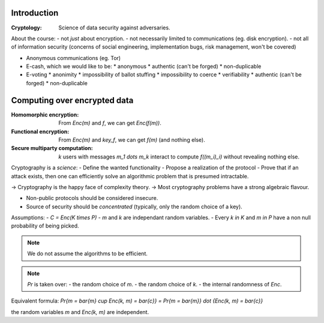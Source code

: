 .. meta::
  :title: Introduction to CS
  :date: 30/01/2018


Introduction
~~~~~~~~~~~~

:Cryptology: Science of data security against adversaries.

About the course:
- not *just* about encryption.
- not necessarily limited to communications (eg. disk encryption).
- not all of information security (concerns of social engineering, implementation bugs, risk management, won't be covered)


.. example:: basic example
   How to check that 2 distant files are identical, with small communication between servers?
   => Compute the hashes (on 512 bits, for example).


.. example:: very classical example
   I (Alice) want to buy something on *itch.io* (Bob).
   We want a **secure channel**, even though it's totally insecure at the start of the interaction.

   One solution: **TLS/SSL**.

   - STEP 1: **Authentification** (achieved with digital signatures).
     Alice wants to be certain that this is indeed Bob.
     Someone else could try to impersonate Bob, after possibly seeing many interactions with Bob.

   - STEP 2: **Handshake** (achieved with public-key encryption).
     Alice and Bob generate a *shared secret*, over a public channel.

   - STEP 3: **Communication** (with respect to confidentiality) (achieved via symetric encryption).
     Alice and Bob use this shared key to encrypt and decrypt data.

- Anonymous communications (eg. Tor)
- E-cash, which we would like to be:
  * anonymous
  * authentic (can't be forged)
  * non-duplicable
- E-voting
  * anonimity
  * impossibility of ballot stuffing
  * impossibility to coerce
  * verifiability
  * authentic (can't be forged)
  * non-duplicable


Computing over encrypted data
~~~~~~~~~~~~~~~~~~~~~~~~~~~~~

:Homomorphic encryption: From `Enc(m)` and `f`, we can get `Enc(f(m))`.
:Functional encryption: From `Enc(m)` and `key_f`, we can get `f(m)` (and nothing else).
:Secure multiparty computation:
  `k` users with messages `m_1 \dots m_k` interact to compute `f((m_i)_i)` without revealing nothing else.

Cryptography is a *science*:
- Define the wanted functionality
- Propose a realization of the protocol
- Prove that if an attack exists, then one can efficiently solve an algorithmic problem that is presumed intractable.

-> Cryptography is the happy face of complexity theory.
-> Most cryptography problems have a strong algebraic flavour.

- Non-public protocols should be considered insecure.
- Source of security should be *concentrated* (typically, only the random choice of a key).


.. definition:: Encryption scheme

   Let's denote:
   - K: Key space.
   - P: Plain text space.
   - C: Cipher text space.

   An **encryption scheme** over `K \times P \times C` finite is a triple of algorithms:

   - **KeyGen**: samples a `k` in `K` (probabilistic algorithm).
   - **Enc**: `K \times P \rightarrow C` (possibly probalistic).
   - **Dec**: `K \times C \rightarrow P` (typically deterministic).

   :Correctness requirement:
      `\forall k, m : Dec(k, Enc(k, m)) = m`

Assumptions:
- `C = Enc(K \times P)`
- `m` and `k` are independant random variables.
- Every `k \in K` and `m \in P` have a non null probability of being picked.

.. note::
   We do not assume the algorithms to be efficient.

.. definition:: Secrecy, Shannon 49
   .. math::
     \forall \bar{m} \in P, \bar{c} \in C,
       Pr\{m = \bar{m} | Enc(k, m) = \bar{c}\} = Pr\{m = \bar{m}\}

   i.e: knowing the ciphertext does not provide any extra information on the message.

.. note::
   `Pr` is taken over:
   - the random choice of `m`.
   - the random choice of `k`.
   - the internal randomness of `Enc`.

Equivalent formula:
`Pr\{m = \bar{m} \cup Enc(k, m) = \bar{c}\} = Pr\{m = \bar{m}\} \dot \{Enc(k, m) = \bar{c}\}`

the random variables `m` and `Enc(k, m)` are independent.

.. lemma:: Shannon
   Perfect secrecy `\Rightarrow |K| \geq |P|`

.. proof::
   Take `\bar{c} \in C`.
